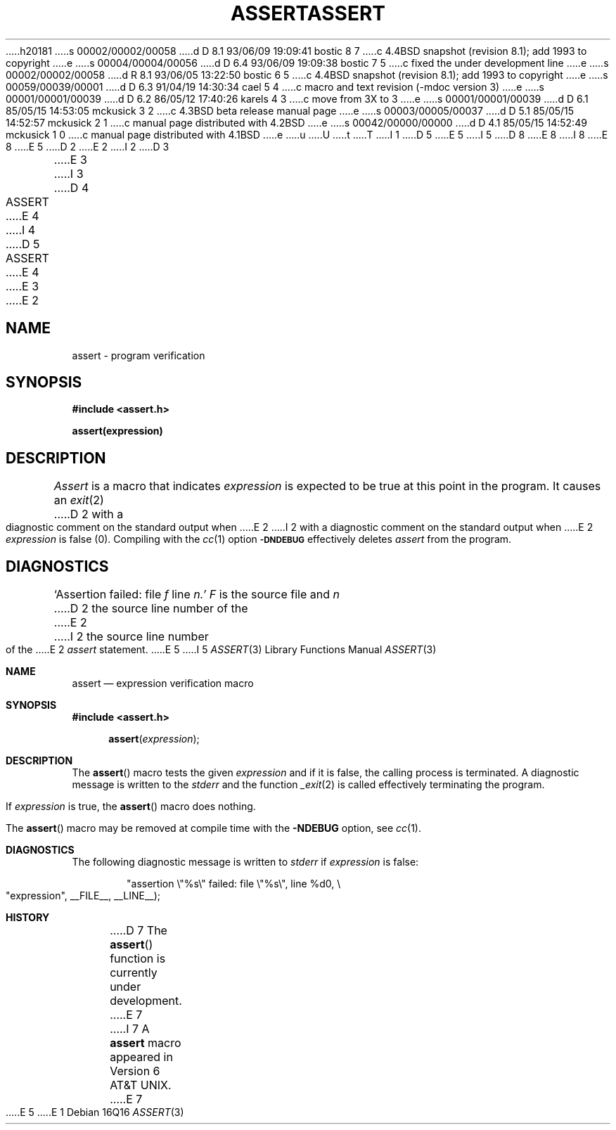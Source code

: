 h20181
s 00002/00002/00058
d D 8.1 93/06/09 19:09:41 bostic 8 7
c 4.4BSD snapshot (revision 8.1); add 1993 to copyright
e
s 00004/00004/00056
d D 6.4 93/06/09 19:09:38 bostic 7 5
c fixed the under development line
e
s 00002/00002/00058
d R 8.1 93/06/05 13:22:50 bostic 6 5
c 4.4BSD snapshot (revision 8.1); add 1993 to copyright
e
s 00059/00039/00001
d D 6.3 91/04/19 14:30:34 cael 5 4
c macro and text revision (-mdoc version 3)
e
s 00001/00001/00039
d D 6.2 86/05/12 17:40:26 karels 4 3
c move from 3X to 3
e
s 00001/00001/00039
d D 6.1 85/05/15 14:53:05 mckusick 3 2
c 4.3BSD beta release manual page
e
s 00003/00005/00037
d D 5.1 85/05/15 14:52:57 mckusick 2 1
c manual page distributed with 4.2BSD
e
s 00042/00000/00000
d D 4.1 85/05/15 14:52:49 mckusick 1 0
c manual page distributed with 4.1BSD
e
u
U
t
T
I 1
D 5
.\"	%W% (Berkeley) %G%
E 5
I 5
D 8
.\" Copyright (c) 1991 Regents of the University of California.
.\" All rights reserved.
E 8
I 8
.\" Copyright (c) 1991, 1993
.\"	The Regents of the University of California.  All rights reserved.
E 8
E 5
.\"
D 2
.TH ASSERT 3X
E 2
I 2
D 3
.TH ASSERT 3X "19 January 1983"
E 3
I 3
D 4
.TH ASSERT 3X "%Q%"
E 4
I 4
D 5
.TH ASSERT 3 "%Q%"
E 4
E 3
E 2
.AT 3
.SH NAME
assert \- program verification
.SH SYNOPSIS
.B #include <assert.h>
.PP
.B assert(expression)
.SH DESCRIPTION
.PP
.I Assert
is a macro that indicates
.I expression
is expected to be true at this point in the program.
It causes an
.IR exit (2)
D 2
with a diagnostic comment on the standard output
when
E 2
I 2
with a diagnostic comment on the standard output when
E 2
.I expression
is false (0).
Compiling with the 
.IR cc (1)
option
.SM
.B \-DNDEBUG
effectively deletes
.I assert
from the program.
.SH DIAGNOSTICS
`Assertion failed: file
.I f
line
.I n.'
.I F
is the source file and
.I n
D 2
the source line number
of the
E 2
I 2
the source line number of the
E 2
.I assert
statement.
E 5
I 5
.\" %sccs.include.redist.man%
.\"
.\"     %W% (Berkeley) %G%
.\"
.Dd %Q%
.Dt ASSERT 3
.Os
.Sh NAME
.Nm assert
.Nd expression verification macro
.Sh SYNOPSIS
.Fd #include <assert.h>
.Fn assert expression
.Sh DESCRIPTION
The
.Fn assert
macro tests the given
.Ar expression
and if it is false,
the calling process is terminated.
A
diagnostic message is written to the
.Em stderr
and the function
.Xr _exit 2
is called effectively terminating the program.
.Pp
If
.Ar expression
is true,
the
.Fn assert
macro does nothing.
.Pp
The
.Fn assert
macro
may be removed at compile time with
the
.Fl NDEBUG
option, see
.Xr cc 1 .
.Sh DIAGNOSTICS
The following diagnostic message is written to
.Em stderr
if
.Ar expression
is false:
.Bd -literal -offset indent
"assertion \e"%s\e" failed: file \e"%s\e", line %d\n", \e
		    "expression", __FILE__, __LINE__);
.Ed
.Sh HISTORY
D 7
The
.Fn assert
function is
.Ud .
E 7
I 7
A
.Nm assert
macro appeared in
.At v6 .
E 7
E 5
E 1
